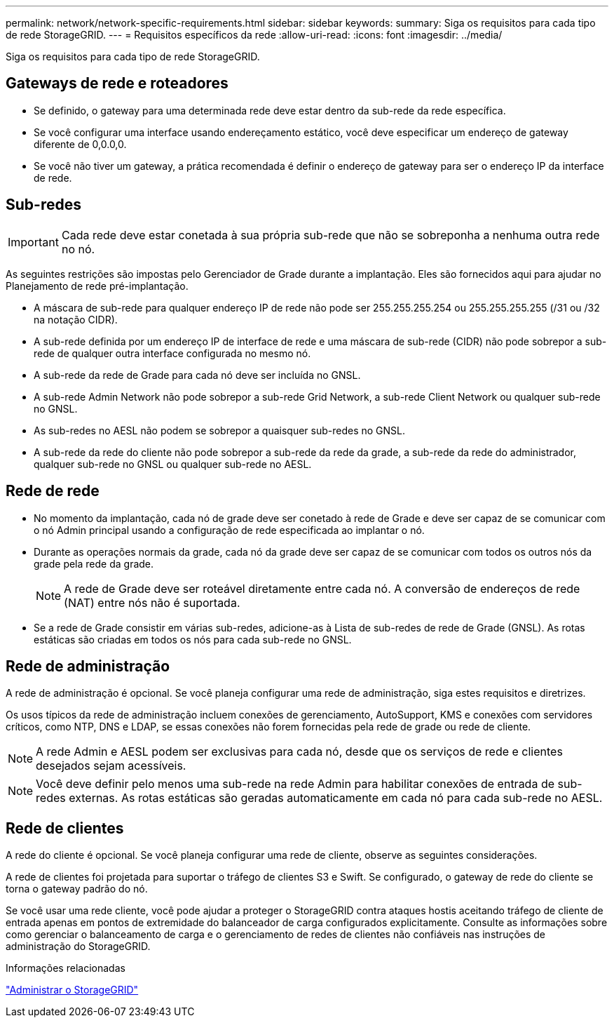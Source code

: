 ---
permalink: network/network-specific-requirements.html 
sidebar: sidebar 
keywords:  
summary: Siga os requisitos para cada tipo de rede StorageGRID. 
---
= Requisitos específicos da rede
:allow-uri-read: 
:icons: font
:imagesdir: ../media/


[role="lead"]
Siga os requisitos para cada tipo de rede StorageGRID.



== Gateways de rede e roteadores

* Se definido, o gateway para uma determinada rede deve estar dentro da sub-rede da rede específica.
* Se você configurar uma interface usando endereçamento estático, você deve especificar um endereço de gateway diferente de 0,0.0,0.
* Se você não tiver um gateway, a prática recomendada é definir o endereço de gateway para ser o endereço IP da interface de rede.




== Sub-redes


IMPORTANT: Cada rede deve estar conetada à sua própria sub-rede que não se sobreponha a nenhuma outra rede no nó.

As seguintes restrições são impostas pelo Gerenciador de Grade durante a implantação. Eles são fornecidos aqui para ajudar no Planejamento de rede pré-implantação.

* A máscara de sub-rede para qualquer endereço IP de rede não pode ser 255.255.255.254 ou 255.255.255.255 (/31 ou /32 na notação CIDR).
* A sub-rede definida por um endereço IP de interface de rede e uma máscara de sub-rede (CIDR) não pode sobrepor a sub-rede de qualquer outra interface configurada no mesmo nó.
* A sub-rede da rede de Grade para cada nó deve ser incluída no GNSL.
* A sub-rede Admin Network não pode sobrepor a sub-rede Grid Network, a sub-rede Client Network ou qualquer sub-rede no GNSL.
* As sub-redes no AESL não podem se sobrepor a quaisquer sub-redes no GNSL.
* A sub-rede da rede do cliente não pode sobrepor a sub-rede da rede da grade, a sub-rede da rede do administrador, qualquer sub-rede no GNSL ou qualquer sub-rede no AESL.




== Rede de rede

* No momento da implantação, cada nó de grade deve ser conetado à rede de Grade e deve ser capaz de se comunicar com o nó Admin principal usando a configuração de rede especificada ao implantar o nó.
* Durante as operações normais da grade, cada nó da grade deve ser capaz de se comunicar com todos os outros nós da grade pela rede da grade.
+

NOTE: A rede de Grade deve ser roteável diretamente entre cada nó. A conversão de endereços de rede (NAT) entre nós não é suportada.

* Se a rede de Grade consistir em várias sub-redes, adicione-as à Lista de sub-redes de rede de Grade (GNSL). As rotas estáticas são criadas em todos os nós para cada sub-rede no GNSL.




== Rede de administração

A rede de administração é opcional. Se você planeja configurar uma rede de administração, siga estes requisitos e diretrizes.

Os usos típicos da rede de administração incluem conexões de gerenciamento, AutoSupport, KMS e conexões com servidores críticos, como NTP, DNS e LDAP, se essas conexões não forem fornecidas pela rede de grade ou rede de cliente.


NOTE: A rede Admin e AESL podem ser exclusivas para cada nó, desde que os serviços de rede e clientes desejados sejam acessíveis.


NOTE: Você deve definir pelo menos uma sub-rede na rede Admin para habilitar conexões de entrada de sub-redes externas. As rotas estáticas são geradas automaticamente em cada nó para cada sub-rede no AESL.



== Rede de clientes

A rede do cliente é opcional. Se você planeja configurar uma rede de cliente, observe as seguintes considerações.

A rede de clientes foi projetada para suportar o tráfego de clientes S3 e Swift. Se configurado, o gateway de rede do cliente se torna o gateway padrão do nó.

Se você usar uma rede cliente, você pode ajudar a proteger o StorageGRID contra ataques hostis aceitando tráfego de cliente de entrada apenas em pontos de extremidade do balanceador de carga configurados explicitamente. Consulte as informações sobre como gerenciar o balanceamento de carga e o gerenciamento de redes de clientes não confiáveis nas instruções de administração do StorageGRID.

.Informações relacionadas
link:../admin/index.html["Administrar o StorageGRID"]
